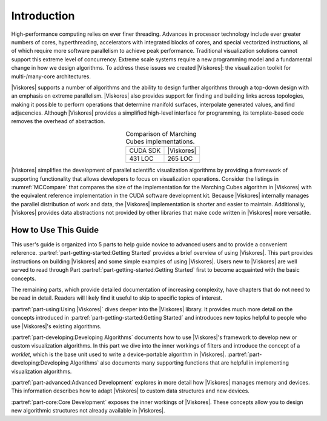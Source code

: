 ==============================
Introduction
==============================

High-performance computing relies on ever finer threading.
Advances in processor technology include ever greater numbers of cores, hyperthreading, accelerators with integrated blocks of cores, and special vectorized instructions, all of which require more software parallelism to achieve peak performance.
Traditional visualization solutions cannot support this extreme level of concurrency.
Extreme scale systems require a new programming model and a fundamental change in how we design algorithms.
To address these issues we created |Viskores|: the visualization toolkit for multi-/many-core architectures.

|Viskores| supports a number of algorithms and the ability to design further algorithms through a top-down design with an emphasis on extreme parallelism.
|Viskores| also provides support for finding and building links across topologies, making it possible to perform operations that determine manifold surfaces, interpolate generated values, and find adjacencies.
Although |Viskores| provides a simplified high-level interface for programming, its template-based code removes the overhead of abstraction.

.. |MCCompareCuda| image:: images/MCCompareCuda.png
                   :width: 75px
.. |MCCompareViskores| image:: images/MCCompareViskores.png
                   :width: 75px

.. table:: Comparison of Marching Cubes implementations.
   :name: MCCompare
   :widths: auto
   :align: center

   +-----------------+---------------------+
   | CUDA SDK        | |Viskores|          |
   +-----------------+---------------------+
   | 431 LOC         | 265 LOC             |
   +-----------------+---------------------+
   | |MCCompareCuda| | |MCCompareViskores| |
   +-----------------+---------------------+

|Viskores| simplifies the development of parallel scientific visualization algorithms by providing a framework of supporting functionality that allows developers to focus on visualization operations.
Consider the listings in :numref:`MCCompare` that compares the size of the implementation for the Marching Cubes algorithm in |Viskores| with the equivalent reference implementation in the CUDA software development kit.
Because |Viskores| internally manages the parallel distribution of work and data, the |Viskores| implementation is shorter and easier to maintain.
Additionally, |Viskores| provides data abstractions not provided by other libraries that make code written in |Viskores| more versatile.

------------------------------
How to Use This Guide
------------------------------

This user's guide is organized into 5 parts to help guide novice to advanced users and to provide a convenient reference.
:partref:`part-getting-started:Getting Started` provides a brief overview of using |Viskores|.
This part provides instructions on building |Viskores| and some simple examples of using |Viskores|.
Users new to |Viskores| are well served to read through Part :partref:`part-getting-started:Getting Started` first to become acquainted with the basic concepts.

The remaining parts, which provide detailed documentation of increasing complexity, have chapters that do not need to be read in detail.
Readers will likely find it useful to skip to specific topics of interest.

:partref:`part-using:Using |Viskores|` dives deeper into the |Viskores| library.
It provides much more detail on the concepts introduced in :partref:`part-getting-started:Getting Started` and introduces new topics helpful to people who use |Viskores|'s existing algorithms.

:partref:`part-developing:Developing Algorithms` documents how to use |Viskores|'s framework to develop new or custom visualization algorithms.
In this part we dive into the inner workings of filters and introduce the concept of a *worklet*, which is the base unit used to write a device-portable algorithm in |Viskores|.
:partref:`part-developing:Developing Algorithms` also documents many supporting functions that are helpful in implementing visualization algorithms.

:partref:`part-advanced:Advanced Development` explores in more detail how |Viskores| manages memory and devices.
This information describes how to adapt |Viskores| to custom data structures and new devices.

:partref:`part-core:Core Development` exposes the inner workings of |Viskores|.
These concepts allow you to design new algorithmic structures not already available in |Viskores|.

.. ------------------------------
.. Conventions Used in This Guide
.. ------------------------------
..
.. When documenting the |Viskores| API, the following conventions are used.
.. \begin{itemize}
.. \item Filenames are printed in a \textfilename{sans serif font}.
.. \item C++ code is printed in a \textcode{monospace font}.
.. \item Macros and namespaces from |Viskores| are printed in \textnamespace{red}.
.. \item Identifiers from |Viskores| are printed in \textidentifier{blue}.
.. \item Signatures, described in Chapter \ref{chap:SimpleWorklets}, and the
..   tags used in them are printed in \textsignature{green}.
.. \end{itemize}
..
.. This guide provides actual code samples throughout its discussions to
.. demonstrate their use. These examples are all valid code that can be
.. compiled and used although it is often the case that code snippets are
.. provided. In such cases, the code must be placed in a larger context.

.. didyouknow::
   In this guide we periodically use these **Did you know?** boxes to provide additional information related to the topic at hand.

.. commonerrors::
   **Common Errors** blocks are used to highlight some of the common problems or complications you might encounter when dealing with the topic of discussion.

